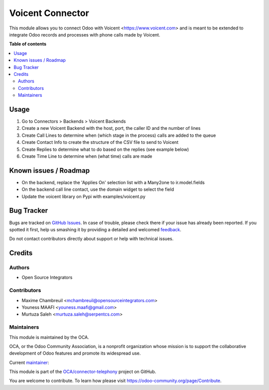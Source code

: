 =================
Voicent Connector
=================

.. !!!!!!!!!!!!!!!!!!!!!!!!!!!!!!!!!!!!!!!!!!!!!!!!!!!!
   !! This file is generated by oca-gen-addon-readme !!
   !! changes will be overwritten.                   !!
   !!!!!!!!!!!!!!!!!!!!!!!!!!!!!!!!!!!!!!!!!!!!!!!!!!!!

.. |badge1| image:: https://img.shields.io/badge/maturity-Beta-yellow.png
    :target: https://odoo-community.org/page/development-status
    :alt: Beta
.. |badge2| image:: https://img.shields.io/badge/licence-AGPL--3-blue.png
    :target: http://www.gnu.org/licenses/agpl-3.0-standalone.html
    :alt: License: AGPL-3
.. |badge3| image:: https://img.shields.io/badge/github-OCA%2Fconnector--telephony-lightgray.png?logo=github
    :target: https://github.com/OCA/connector-telephony/tree/12.0/connector_voicent
    :alt: OCA/connector-telephony
.. |badge4| image:: https://img.shields.io/badge/weblate-Translate%20me-F47D42.png
    :target: https://translation.odoo-community.org/projects/connector-telephony-12-0/connector-telephony-12-0-connector_voicent
    :alt: Translate me on Weblate
.. |badge5| image:: https://img.shields.io/badge/runbot-Try%20me-875A7B.png
    :target: https://runbot.odoo-community.org/runbot/228/12.0
    :alt: Try me on Runbot

|badge1| |badge2| |badge3| |badge4| |badge5| 

This module allows you to connect Odoo with Voicent <https://www.voicent.com> and is meant to be extended to integrate Odoo records and processes with phone calls made by Voicent.

**Table of contents**

.. contents::
   :local:

Usage
=====

#. Go to Connectors > Backends > Voicent Backends
#. Create a new Voicent Backend with the host, port, the caller ID and the number of lines
#. Create Call Lines to determine when (which stage in the process) calls are added to the queue
#. Create Contact Info to create the structure of the CSV file to send to Voicent
#. Create Replies to determine what to do based on the replies (see example below)
#. Create Time Line to determine when (what time) calls are made

Known issues / Roadmap
======================

* On the backend, replace the 'Applies On' selection list with a Many2one to ir.model.fields
* On the backend call line contact, use the domain widget to select the field
* Update the voicent library on Pypi with examples/voicent.py

Bug Tracker
===========

Bugs are tracked on `GitHub Issues <https://github.com/OCA/connector-telephony/issues>`_.
In case of trouble, please check there if your issue has already been reported.
If you spotted it first, help us smashing it by providing a detailed and welcomed
`feedback <https://github.com/OCA/connector-telephony/issues/new?body=module:%20connector_voicent%0Aversion:%2012.0%0A%0A**Steps%20to%20reproduce**%0A-%20...%0A%0A**Current%20behavior**%0A%0A**Expected%20behavior**>`_.

Do not contact contributors directly about support or help with technical issues.

Credits
=======

Authors
~~~~~~~

* Open Source Integrators

Contributors
~~~~~~~~~~~~

* Maxime Chambreuil <mchambreuil@opensourceintegrators.com>
* Youness MAAFI <youness.maafi@gmail.com>
* Murtuza Saleh <murtuza.saleh@serpentcs.com>

Maintainers
~~~~~~~~~~~

This module is maintained by the OCA.

.. image:: https://odoo-community.org/logo.png
   :alt: Odoo Community Association
   :target: https://odoo-community.org

OCA, or the Odoo Community Association, is a nonprofit organization whose
mission is to support the collaborative development of Odoo features and
promote its widespread use.

.. |maintainer-max3903| image:: https://github.com/max3903.png?size=40px
    :target: https://github.com/max3903
    :alt: max3903

Current `maintainer <https://odoo-community.org/page/maintainer-role>`__:

|maintainer-max3903| 

This module is part of the `OCA/connector-telephony <https://github.com/OCA/connector-telephony/tree/12.0/connector_voicent>`_ project on GitHub.

You are welcome to contribute. To learn how please visit https://odoo-community.org/page/Contribute.
